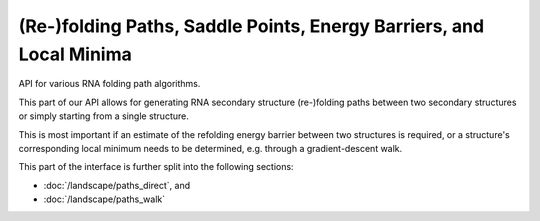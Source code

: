 (Re-)folding Paths, Saddle Points, Energy Barriers, and Local Minima
====================================================================

API for various RNA folding path algorithms.

This part of our API allows for generating RNA secondary structure (re-)folding
paths between two secondary structures or simply starting from a single
structure.

This is most important if an estimate of the refolding energy barrier between
two structures is required, or a structure's corresponding local minimum needs
to be determined, e.g. through a gradient-descent walk.

This part of the interface is further split into the following sections:

- :doc:`/landscape/paths_direct`, and
- :doc:`/landscape/paths_walk`


.. doxygengroup:: paths
